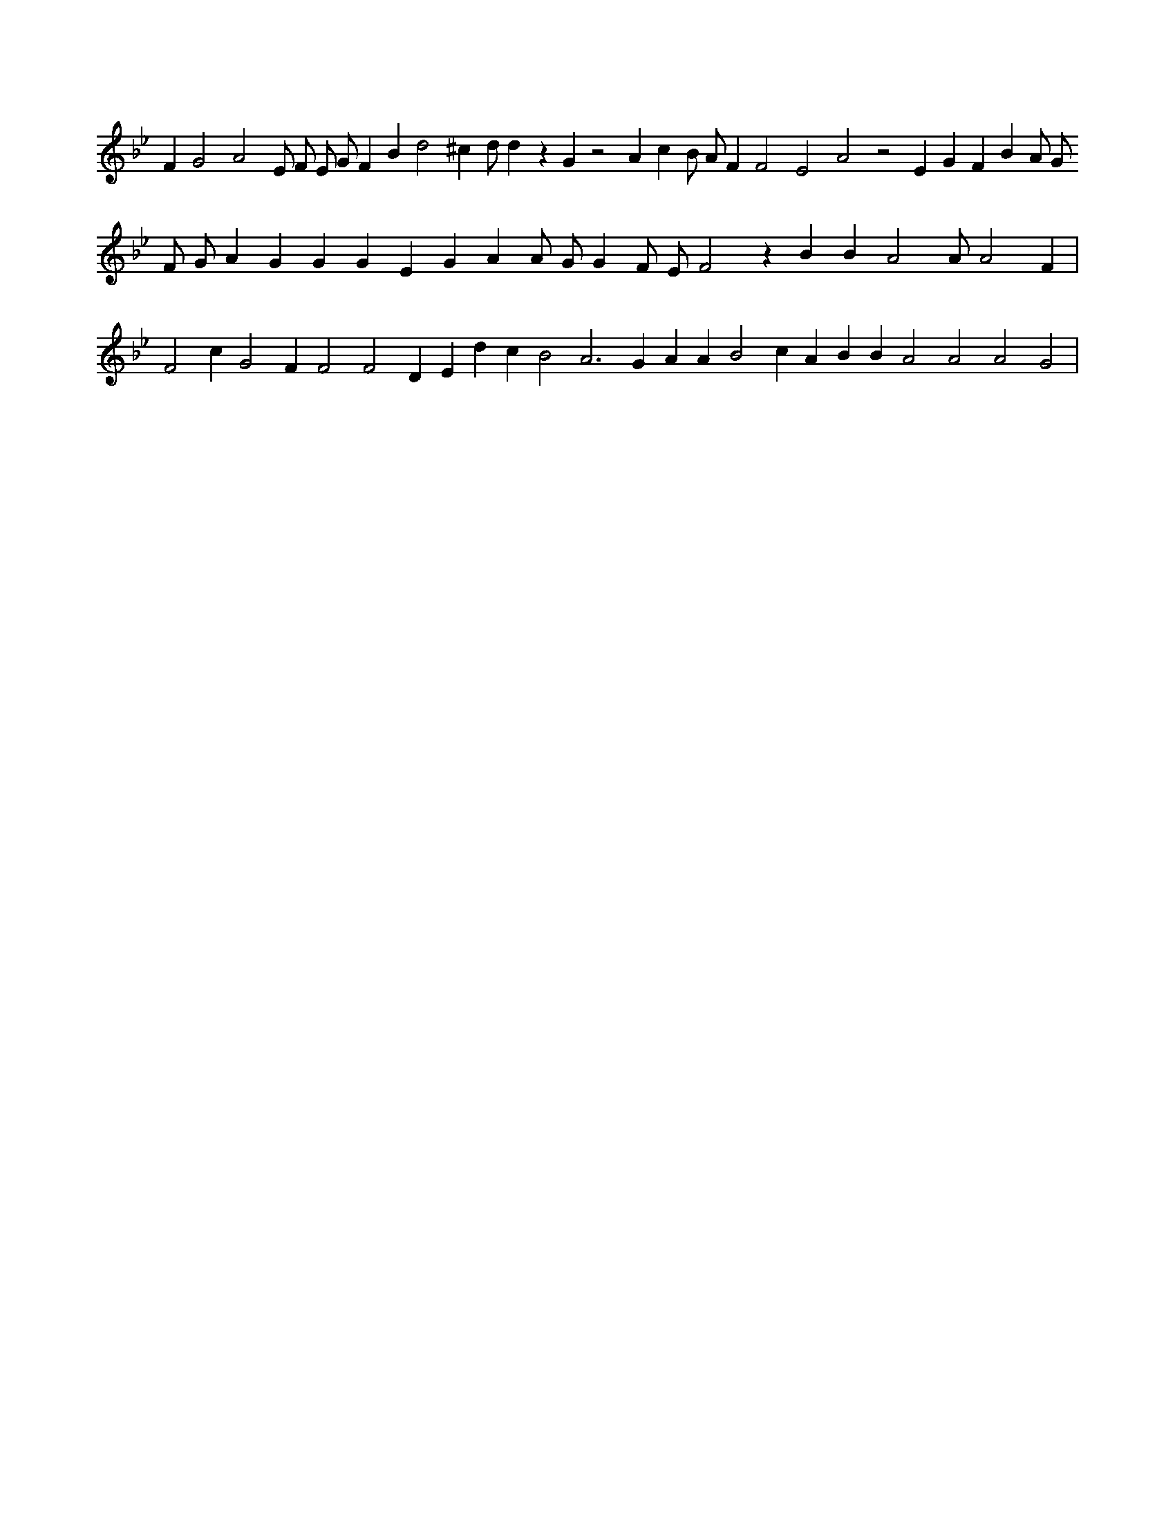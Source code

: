 X:329
L:1/4
M:none
K:Bbclef
F G2 A2 E/2 F/2 E/2 G/2 F B d2 ^c d/2 d z G z2 A c B/2 A/2 F F2 E2 A2 z2 E G F B A/2 G/2 F/2 G/2 A G G G E G A A/2 G/2 G F/2 E/2 F2 z B B A2 A/2 A2 F | F2 c G2 F F2 F2 D E d c B2 A2 > G2 A A B2 c A B B A2 A2 A2 G2 |

